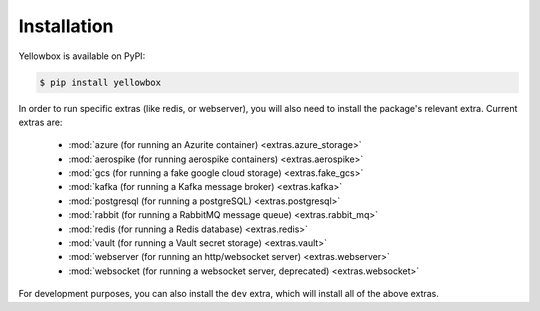 .. _installation:

Installation
------------

Yellowbox is available on PyPI:

.. code-block:: console

    $ pip install yellowbox

In order to run specific extras (like redis, or webserver), you will also need to install the package's relevant extra.
Current extras are:

    * :mod:`azure (for running an Azurite container) <extras.azure_storage>`
    * :mod:`aerospike (for running aerospike containers) <extras.aerospike>`
    * :mod:`gcs (for running a fake google cloud storage) <extras.fake_gcs>`
    * :mod:`kafka (for running a Kafka message broker) <extras.kafka>`
    * :mod:`postgresql (for running a postgreSQL) <extras.postgresql>`
    * :mod:`rabbit (for running a RabbitMQ message queue) <extras.rabbit_mq>`
    * :mod:`redis (for running a Redis database) <extras.redis>`
    * :mod:`vault (for running a Vault secret storage) <extras.vault>`
    * :mod:`webserver (for running an http/websocket server) <extras.webserver>`
    * :mod:`websocket (for running a websocket server, deprecated) <extras.websocket>`

For development purposes, you can also install the ``dev`` extra, which will install all of the above extras.